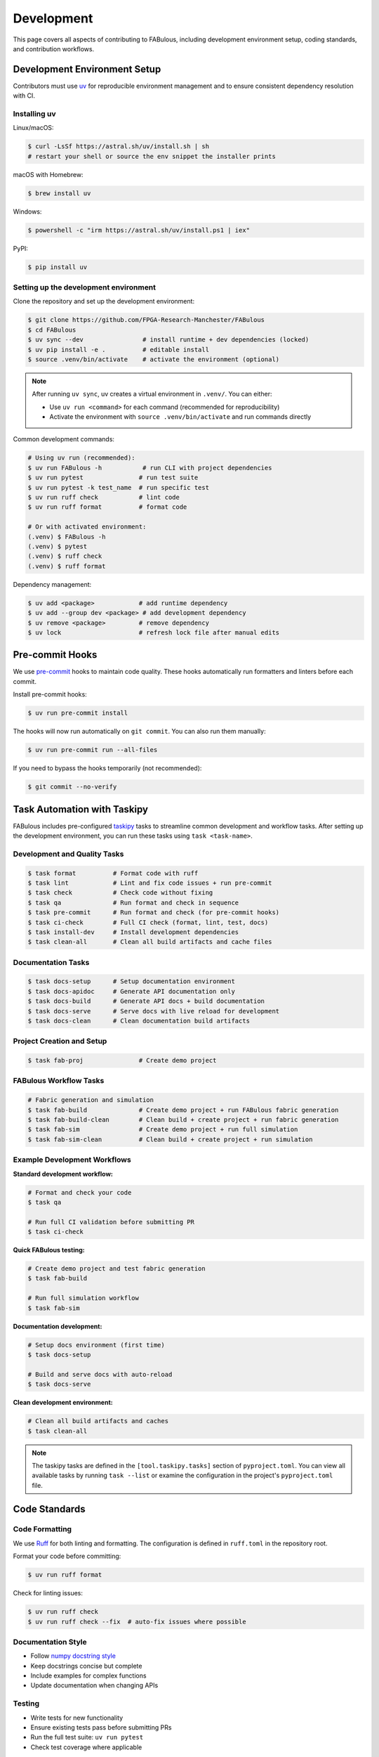 .. _Development:

Development
===========

This page covers all aspects of contributing to FABulous, including development environment setup, coding standards, and contribution workflows.

.. _development_env_setup:

Development Environment Setup
-----------------------------

Contributors must use `uv <https://github.com/astral-sh/uv>`_ for reproducible
environment management and to ensure consistent dependency resolution with CI.

Installing uv
~~~~~~~~~~~~~

Linux/macOS:

.. code-block:: console

   $ curl -LsSf https://astral.sh/uv/install.sh | sh
   # restart your shell or source the env snippet the installer prints

macOS with Homebrew:

.. code-block:: console

   $ brew install uv

Windows:

.. code-block:: console

   $ powershell -c "irm https://astral.sh/uv/install.ps1 | iex"


PyPI:

.. code-block:: console

   $ pip install uv



Setting up the development environment
~~~~~~~~~~~~~~~~~~~~~~~~~~~~~~~~~~~~~~

Clone the repository and set up the development environment:

.. code-block:: console

   $ git clone https://github.com/FPGA-Research-Manchester/FABulous
   $ cd FABulous
   $ uv sync --dev                # install runtime + dev dependencies (locked)
   $ uv pip install -e .          # editable install
   $ source .venv/bin/activate    # activate the environment (optional)

.. note::

   After running ``uv sync``, uv creates a virtual environment in ``.venv/``.
   You can either:

   - Use ``uv run <command>`` for each command (recommended for reproducibility)
   - Activate the environment with ``source .venv/bin/activate`` and run commands directly

Common development commands:

.. code-block:: console

   # Using uv run (recommended):
   $ uv run FABulous -h           # run CLI with project dependencies
   $ uv run pytest               # run test suite
   $ uv run pytest -k test_name  # run specific test
   $ uv run ruff check           # lint code
   $ uv run ruff format          # format code

   # Or with activated environment:
   (.venv) $ FABulous -h
   (.venv) $ pytest
   (.venv) $ ruff check
   (.venv) $ ruff format

Dependency management:

.. code-block:: console

   $ uv add <package>            # add runtime dependency
   $ uv add --group dev <package> # add development dependency
   $ uv remove <package>         # remove dependency
   $ uv lock                     # refresh lock file after manual edits

.. _pre_commit:

Pre-commit Hooks
----------------

We use `pre-commit <https://pre-commit.com/>`_ hooks to maintain code quality.
These hooks automatically run formatters and linters before each commit.

Install pre-commit hooks:

.. code-block:: console

   $ uv run pre-commit install

The hooks will now run automatically on ``git commit``. You can also run them manually:

.. code-block:: console

   $ uv run pre-commit run --all-files

If you need to bypass the hooks temporarily (not recommended):

.. code-block:: console

   $ git commit --no-verify

.. _task_automation:

Task Automation with Taskipy
-----------------------------

FABulous includes pre-configured `taskipy <https://github.com/taskipy/taskipy>`_ tasks to streamline common development and workflow tasks. After setting up the development environment, you can run these tasks using ``task <task-name>``.

Development and Quality Tasks
~~~~~~~~~~~~~~~~~~~~~~~~~~~~~

.. code-block:: console

   $ task format          # Format code with ruff
   $ task lint            # Lint and fix code issues + run pre-commit
   $ task check           # Check code without fixing
   $ task qa              # Run format and check in sequence
   $ task pre-commit      # Run format and check (for pre-commit hooks)
   $ task ci-check        # Full CI check (format, lint, test, docs)
   $ task install-dev     # Install development dependencies
   $ task clean-all       # Clean all build artifacts and cache files

Documentation Tasks
~~~~~~~~~~~~~~~~~~~

.. code-block:: console

   $ task docs-setup      # Setup documentation environment
   $ task docs-apidoc     # Generate API documentation only
   $ task docs-build      # Generate API docs + build documentation
   $ task docs-serve      # Serve docs with live reload for development
   $ task docs-clean      # Clean documentation build artifacts

Project Creation and Setup
~~~~~~~~~~~~~~~~~~~~~~~~~~~

.. code-block:: console

   $ task fab-proj               # Create demo project

FABulous Workflow Tasks
~~~~~~~~~~~~~~~~~~~~~~~

.. code-block:: console

   # Fabric generation and simulation
   $ task fab-build              # Create demo project + run FABulous fabric generation
   $ task fab-build-clean        # Clean build + create project + run fabric generation
   $ task fab-sim                # Create demo project + run full simulation
   $ task fab-sim-clean          # Clean build + create project + run simulation

Example Development Workflows
~~~~~~~~~~~~~~~~~~~~~~~~~~~~~~

**Standard development workflow:**

.. code-block:: console

   # Format and check your code
   $ task qa

   # Run full CI validation before submitting PR
   $ task ci-check

**Quick FABulous testing:**

.. code-block:: console

   # Create demo project and test fabric generation
   $ task fab-build

   # Run full simulation workflow
   $ task fab-sim

**Documentation development:**

.. code-block:: console

   # Setup docs environment (first time)
   $ task docs-setup

   # Build and serve docs with auto-reload
   $ task docs-serve

**Clean development environment:**

.. code-block:: console

   # Clean all build artifacts and caches
   $ task clean-all

.. note::

   The taskipy tasks are defined in the ``[tool.taskipy.tasks]`` section of ``pyproject.toml``.
   You can view all available tasks by running ``task --list`` or examine the configuration
   in the project's ``pyproject.toml`` file.

.. _code_standards:

Code Standards
--------------

Code Formatting
~~~~~~~~~~~~~~~

We use `Ruff <https://docs.astral.sh/ruff/>`_ for both linting and formatting.
The configuration is defined in ``ruff.toml`` in the repository root.

Format your code before committing:

.. code-block:: console

   $ uv run ruff format

Check for linting issues:

.. code-block:: console

   $ uv run ruff check
   $ uv run ruff check --fix  # auto-fix issues where possible

Documentation Style
~~~~~~~~~~~~~~~~~~~

- Follow `numpy docstring style <https://numpydoc.readthedocs.io/en/latest/format.html>`_
- Keep docstrings concise but complete
- Include examples for complex functions
- Update documentation when changing APIs

Testing
~~~~~~~

- Write tests for new functionality
- Ensure existing tests pass before submitting PRs
- Run the full test suite: ``uv run pytest``
- Check test coverage where applicable

.. _contribution_workflow:

Contribution Workflow
---------------------

We follow a standard Git workflow for contributions. Please ensure you're familiar with this process before contributing.

Getting Started
~~~~~~~~~~~~~~~

1. Check the `issues <https://github.com/FPGA-Research-Manchester/FABulous/issues>`_ and `FABulous development branch <https://github.com/FPGA-Research/FABulous/tree/FABulous2.0-development>`_ to see if your feature or bug fix has already been reported or implemented.

2. Fork the repository on GitHub.

3. Clone your forked repository to your local machine.

4. If you are not already on the ``FABulous2.0-development`` branch, switch to it to use it as base for your work.


Making Changes
~~~~~~~~~~~~~~

1. Create a new branch for your feature or bug fix:

   .. code-block:: console

      $ git checkout -b feature/your-feature-name

2. Set up the development environment as described above.

3. Make your changes, following the coding standards outlined in this document.

4. Write or update tests as necessary.

5. Ensure all tests pass and code is properly formatted.

6. Commit your changes with clear, descriptive commit messages using the `conventional commits style <https://www.conventionalcommits.org/en/v1.0.0/>`_.

Submitting Changes
~~~~~~~~~~~~~~~~~~

1. Push your changes to your forked repository:

   .. code-block:: console

      $ git push origin feature/your-feature-name

2. Submit a pull request to the main repository.

3. Ensure your pull request targets the ``FABulous2.0-development`` branch of the original repository.

4. Check that your pull request passes all CI checks. If it does not, please fix the issues first.

5. We will review your pull request and may request changes or provide feedback. Please be responsive to these requests.

.. _commit_style:

Commit Message Style
~~~~~~~~~~~~~~~~~~~~

We use the `conventional commits <https://www.conventionalcommits.org/en/v1.0.0/>`_ style for commit messages and pull requests. This helps us automatically generate changelogs and understand the history of changes better.

Format: ``<type>[optional scope]: <description>``

Examples:

.. code-block:: text

   feat: add support for new tile type
   fix: resolve bitstream generation issue
   docs: update installation instructions
   test: add integration tests for fabric generator
   refactor: simplify switch matrix generation

Types:
- ``feat``: new feature
- ``fix``: bug fix
- ``docs``: documentation changes
- ``test``: adding or updating tests
- ``refactor``: code refactoring
- ``perf``: performance improvements
- ``chore``: maintenance tasks

.. _development_notes:

Development Notes
-----------------

Environment Management
~~~~~~~~~~~~~~~~~~~~~~

- **Always use uv for development** to ensure dependency resolution is consistent with CI
- Issues arising only under ad-hoc pip environments may be closed with a request to reproduce under uv
- The ``uv.lock`` file is the authoritative source for exact dependency versions
- When adding dependencies, prefer adding them via ``uv add`` rather than manually editing ``pyproject.toml``

Project Structure
~~~~~~~~~~~~~~~~~

- Development dependencies are defined in the ``[dependency-groups]`` section of ``pyproject.toml``
- Regular dependencies are in the ``[project]`` dependencies list
- Test configuration is in ``[tool.pytest.ini_options]`` in ``pyproject.toml``
- Pre-commit configuration is in ``.pre-commit-config.yaml``

CI/CD
~~~~~

- All pull requests must pass CI checks
- CI runs tests, linting, and formatting checks
- CI uses the same uv-based environment as local development
- Lock file changes are automatically validated

License
-------

By contributing to this project, you agree that your contributions will be licensed under the project's `Apache 2.0 License <https://opensource.org/licenses/Apache-2.0>`_.
